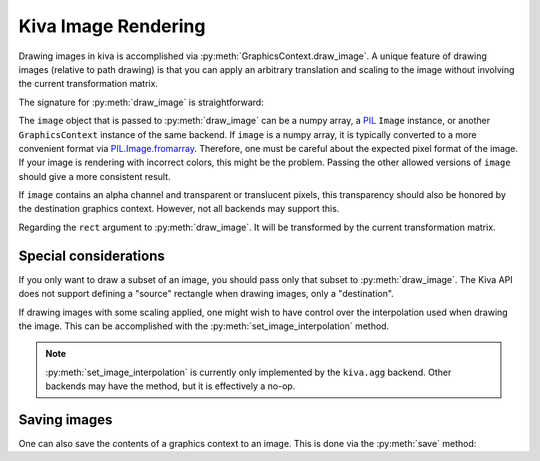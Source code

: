 Kiva Image Rendering
====================

Drawing images in kiva is accomplished via
:py:meth:`GraphicsContext.draw_image`. A unique feature of drawing images
(relative to path drawing) is that you can apply an arbitrary translation and
scaling to the image without involving the current transformation matrix.

The signature for :py:meth:`draw_image` is straightforward:

.. automethod:: kiva.abstract_graphics_context.AbstractGraphicsContext.draw_image
   :noindex:

The ``image`` object that is passed to :py:meth:`draw_image` can be a numpy
array, a `PIL <https://pillow.readthedocs.io/en/stable/>`_ ``Image`` instance,
or another ``GraphicsContext`` instance of the same backend. If ``image`` is a
numpy array, it is typically converted to a more convenient format via
`PIL.Image.fromarray <https://pillow.readthedocs.io/en/stable/reference/Image.html#PIL.Image.fromarray>`_.
Therefore, one must be careful about the expected pixel format of the image. If
your image is rendering with incorrect colors, this might be the problem.
Passing the other allowed versions of ``image`` should give a more consistent
result.

If ``image`` contains an alpha channel and transparent or translucent pixels,
this transparency should also be honored by the destination graphics context.
However, not all backends may support this.

Regarding the ``rect`` argument to :py:meth:`draw_image`. It will be transformed
by the current transformation matrix.

Special considerations
----------------------
If you only want to draw a subset of an image, you should pass only that subset
to :py:meth:`draw_image`. The Kiva API does not support defining a "source"
rectangle when drawing images, only a "destination".

If drawing images with some scaling applied, one might wish to have control
over the interpolation used when drawing the image. This can be accomplished
with the :py:meth:`set_image_interpolation` method.

.. note::
  :py:meth:`set_image_interpolation` is currently only implemented by the
  ``kiva.agg`` backend. Other backends may have the method, but it is
  effectively a no-op.

Saving images
-------------
One can also save the contents of a graphics context to an image. This is done
via the :py:meth:`save` method:

.. automethod:: kiva.abstract_graphics_context.AbstractGraphicsContext.save
   :noindex:
